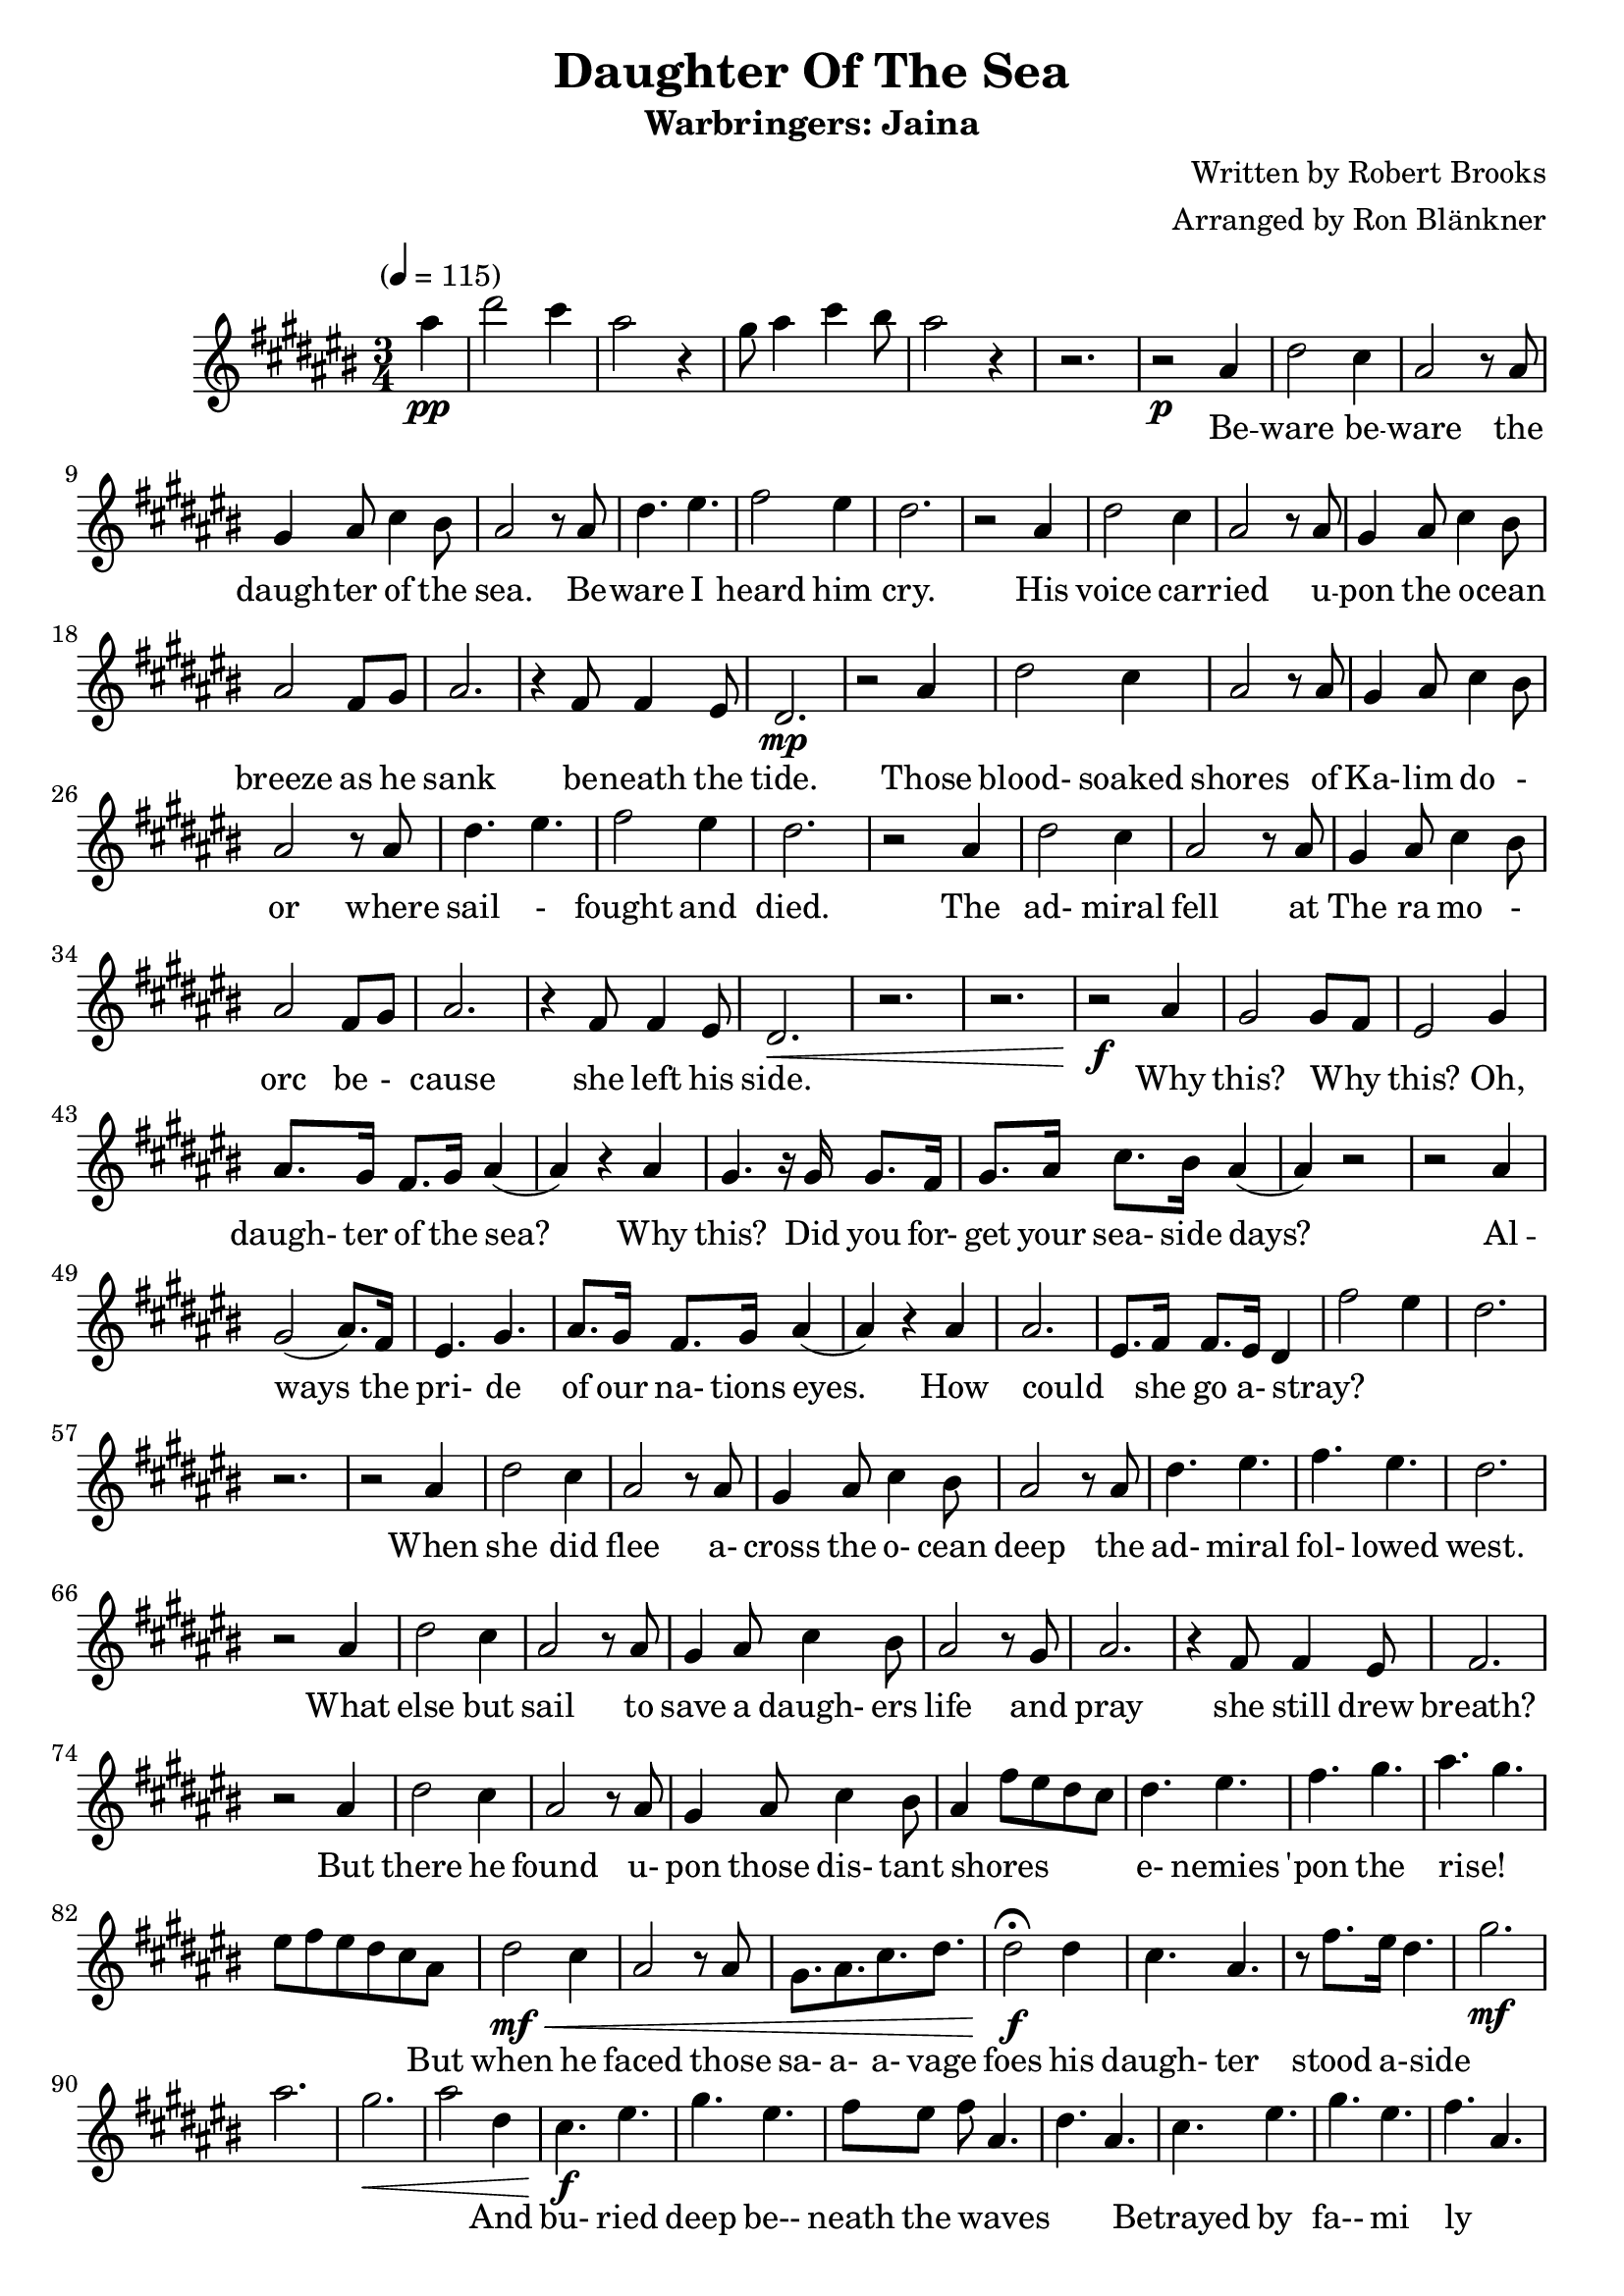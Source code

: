 \header {
	title = "Daughter Of The Sea"
	subtitle = "Warbringers: Jaina"
	composer = "Written by Robert Brooks"
	arranger = "Arranged by Ron Blänkner"
}

\relative c' {
	\clef treble
	\key cis \major
	\time 3/4
	\tempo "" 4 = 115

	\partial 4
	ais'' \pp
	|
	dis2 cis4
	ais2 r4
	gis8 ais4 cis4 bis8
	ais2 r4
	r2.
	% end of intro

	r2 \p ais,4
	dis2 cis4
	ais2 r8 ais
	gis4 ais8 cis4 bis8
	ais2 r8 ais
	dis4. eis4.
	fis2 eis4
	dis2.
	r2 ais4
	dis2 cis4
	ais2 r8 ais8
	gis4 ais8 cis4 bis8
	ais2 fis8 gis8
	ais2.
	r4 fis8 fis4 eis8
	dis2. \mp

	% Those blood...
	r2 ais'4
	dis2 cis4
	ais2 r8 ais8
	gis4 ais8 cis4 bis8
	ais2 r8 ais8
	dis4. eis
	fis2 eis4
	dis2.

	% The admiral
	r2 ais4
	dis2 cis4
	ais2 r8 ais8
	gis4 ais8 cis4 bis8
	ais2 fis8 gis8
	ais2.
	r4 fis8 fis4 eis8
	dis2.\<

	%page 2
	r2. r2.
	r2\f ais'4
	gis2 gis8 fis8
	eis2 gis4
	ais8. gis16 fis8. gis16 ais4( | ais4) r4 ais4
	gis4. r16 gis16 gis8. fis16
	gis8. ais16 cis8. bis16 ais4(
	ais4) r2
	r2 ais4
	gis2( ais8.) fis16
	eis4. gis4.
	ais8. gis16 fis8. gis16 ais4(
	ais4) r4 ais4
	ais2.
	eis8. fis16 fis8. eis16 dis4
	fis'2 eis4
	dis2.
	r2.

	r2 ais4
	dis2 cis4
	ais2 r8 ais8
	gis4 ais8 cis4 bis8
	ais2 r8 ais8
	dis4. eis4.
	fis4. eis4.
	dis2.

	%page 3
	r2 ais4
	dis2 cis4
	ais2 r8 ais8
	gis4 ais8 cis4 bis8
	ais2 r8 gis8
	ais2.

	r4 fis8 fis4 eis8
	fis2.
	r2 ais4
	dis2 cis4
	ais2 r8 ais8
	gis4 ais8 cis4 bis8
	ais4 fis'8 eis8 dis8 cis8
	dis4. eis4.
	fis4. gis4.
	ais4. gis4.
	eis8 fis8 eis8 dis8 cis8 ais8
	dis2\mf\< cis4
	ais2 r8 ais8
	gis8. ais8. cis8. dis8.
	dis2\f\fermata dis4
	cis4. ais4.
	r8 fis'8.[ eis16] dis4.
	gis2.\mf
	ais2.
	gis2.\<
	ais2 dis,4
	cis4.\f eis4.

	%page 4
	gis4. eis4.
	fis8[ eis8] fis8 ais,4.
	dis4. ais4.
	cis4. eis4.
	gis4. eis4.
	fis4. ais,4.
	fis4. ais,4.
	cis'4. eis4.
	gis4. eis4.
	fis8. gis8. fis8. eis8.
	fis4. dis8 fis8[ gis8]
	ais4.\< dis,4.
	fis4. eis4 dis8
	dis2 fis,8 ais8
	dis8 fis8 ais8 dis8 r4
	dis,2.\ff
	gis2( gis8) fis8
	eis2.\fermata
	r2.\p
	r2.
	r2.
	r2 ais,4
	dis2 cis4
	ais2 r8 ais8
	gis4 ais8 cis4 bis8
	ais2 r8 ais8
	dis4. eis4.
	fis2 eis4
	dis2.

	%page 5
	r2 ais4
	dis2 cis4
	ais2 r8 ais8
	gis4 ais8 cis4 bis8
	ais2 fis8 gis8
	ais2.\fermata

	r4 fis8 fis4 eis8
	dis2.
	r2.
	r2.
	r2.
	r2.
}

\addlyrics {
	 _ | _ _ | _ | _ _ _ _ | _ |
	Be -- | ware be -- | ware the | daugh -- ter of the | sea. Be -- |
	ware I | heard him | cry. |
	His | voice car -- | ried u -- | pon the o -- cean | breeze as he | sank |
	be -- neath the | tide. |
	Those | blood- soaked | shores of | Ka- -- lim do - | or where | sail - |
	fought and | died. |
	The | ad- miral | fell at | The ra mo - | orc be - | cause | she left his | side. |

	%page 2
	Why | this? Why _ | this? Oh, | daugh- ter of the sea? | Why |
	this? Did you for- | get your sea- side days? | | Al -- | ways the | pri- de |
	of our na- tions eyes. | How | could | _ she go a- stray? |

	_ _ | _ | When | she did | flee a- | cross the o- cean | deep the | ad- miral | fol- lowed | west.

	%page 3
	What | else but | sail to | save a daugh- ers | life and | pray |
	she still drew | breath? | But | there he | found u- | pon those dis- tant | shores _ _ _ _ |
	e- nemies | 'pon the | rise! _ | _ _ _ _ _ But | when he | faced those | sa- a- a- vage |
	foes his | daugh- ter | stood a-side | _ | _ | _ | _ _ And | bu- ried |

	%page 4
	deep be-- | neath the waves _ | _ _ | Betrayed by | fa-- mi | ly _ | _ _ |
	to his | na- tion | which his last breath | cried: Be ware the | daugh- ter | of the _ | sea! _ _ |
	_ _ _ _ | _ | _ _ | _ |
	I | heard I | heard a- | cross the moon- lit | sea the | old voice | war ning | me. |

	%page 5
	Be-- | ware, be-- | ware the | daugh ter of the | sea. Be _-- | ware | be- ware of | me. |

}

\version "2.18.2"
